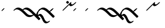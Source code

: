 SplineFontDB: 3.0
FontName: Engslant
FullName: Engslant
FamilyName: Engslant
Weight: Regular
Copyright: Copyright (c) 2019, Lennon
UComments: "2019-2-10: Created with FontForge (http://fontforge.org)"
Version: 001.000
ItalicAngle: 0
UnderlinePosition: -100
UnderlineWidth: 50
Ascent: 800
Descent: 200
InvalidEm: 0
LayerCount: 2
Layer: 0 0 "Back" 1
Layer: 1 0 "Fore" 0
XUID: [1021 894 -1665212280 18662]
StyleMap: 0x0000
FSType: 0
OS2Version: 0
OS2_WeightWidthSlopeOnly: 0
OS2_UseTypoMetrics: 1
CreationTime: 1549854279
ModificationTime: 1549933513
OS2TypoAscent: 0
OS2TypoAOffset: 1
OS2TypoDescent: 0
OS2TypoDOffset: 1
OS2TypoLinegap: 90
OS2WinAscent: 0
OS2WinAOffset: 1
OS2WinDescent: 0
OS2WinDOffset: 1
HheadAscent: 0
HheadAOffset: 1
HheadDescent: 0
HheadDOffset: 1
Lookup: 1 0 0 "do-backlink" { "do-backlink-1"  } [' RQD' ('DFLT' <'dflt' > 'latn' <'dflt' > ) ]
Lookup: 1 0 0 "do-cap" { "do-cap-1"  } [' RQD' ('DFLT' <'dflt' > 'latn' <'dflt' > ) ]
Lookup: 4 0 0 "ligatures" { "ligatures-1"  } [' RQD' ('DFLT' <'dflt' > 'latn' <'dflt' > ) ]
Lookup: 6 0 0 "backlink" { "backlink-1"  } [' RQD' ('DFLT' <'dflt' > 'latn' <'dflt' > ) ]
Lookup: 1 0 0 "do-link" { "do-link-1" ("lin") } ['aalt' ('DFLT' <'dflt' > 'latn' <'dflt' > ) ]
Lookup: 1 0 0 "do-linkfrom" { "do-linkfrom-1"  } ['aalt' ('DFLT' <'dflt' > 'latn' <'dflt' > ) ]
Lookup: 6 0 0 "linkfrom" { "linkfrom-1"  } [' RQD' ('DFLT' <'dflt' > 'latn' <'dflt' > ) ]
Lookup: 6 0 0 "linkto" { "link-1"  "linkto-1"  } [' RQD' ('DFLT' <'dflt' > 'latn' <'dflt' > ) ]
MarkAttachClasses: 1
DEI: 91125
ChainSub2: class "linkfrom-1" 2 2 2 1
  Class: 85 J K N P Q U g j k n p q u P.lin p.lin K.lin k.lin Q_J Q_J.lin q_j q_j.lin n.lin N.lin
  BClass: 85 J K N P Q U g j k n p q u P.lin p.lin K.lin k.lin Q_J Q_J.lin q_j q_j.lin n.lin N.lin
  FClass: 85 J K N P Q U g j k n p q u P.lin p.lin K.lin k.lin Q_J Q_J.lin q_j q_j.lin n.lin N.lin
 1 0 1
  ClsList: 1
  BClsList:
  FClsList: 1
 1
  SeqLookup: 0 "do-linkfrom"
  ClassNames: "All_Others" "alphas"
  BClassNames: "All_Others" "alphas"
  FClassNames: "All_Others" "alphas"
EndFPST
ChainSub2: class "linkto-1" 2 2 2 1
  Class: 31 Q U q u Q_J Q_J.lin q_j q_j.lin
  BClass: 31 Q U q u Q_J Q_J.lin q_j q_j.lin
  FClass: 31 Q U q u Q_J Q_J.lin q_j q_j.lin
 1 0 1
  ClsList: 1
  BClsList:
  FClsList: 1
 1
  SeqLookup: 0 "do-link"
  ClassNames: "All_Others" "linktos"
  BClassNames: "All_Others" "linktos"
  FClassNames: "All_Others" "linktos"
EndFPST
ChainSub2: class "link-1" 3 3 3 1
  Class: 15 p P k K j J n N
  Class: 31 Q U q u Q_J Q_J.lin q_j q_j.lin
  BClass: 15 p P k K j J n N
  BClass: 31 Q U q u Q_J Q_J.lin q_j q_j.lin
  FClass: 15 p P k K j J n N
  FClass: 31 Q U q u Q_J Q_J.lin q_j q_j.lin
 1 0 1
  ClsList: 1
  BClsList:
  FClsList: 2
 1
  SeqLookup: 0 "do-link"
  ClassNames: "All_Others" "alpha" "linktos"
  BClassNames: "All_Others" "alpha" "linktos"
  FClassNames: "All_Others" "alpha" "linktos"
EndFPST
ChainSub2: class "backlink-1" 2 2 2 1
  Class: 81 J K N P Q g j k n p q P.lin p.lin K.lin k.lin Q_J Q_J.lin q_j q_j.lin n.lin N.lin
  BClass: 81 J K N P Q g j k n p q P.lin p.lin K.lin k.lin Q_J Q_J.lin q_j q_j.lin n.lin N.lin
  FClass: 81 J K N P Q g j k n p q P.lin p.lin K.lin k.lin Q_J Q_J.lin q_j q_j.lin n.lin N.lin
 1 1 0
  ClsList: 1
  BClsList: 1
  FClsList:
 1
  SeqLookup: 0 "do-backlink"
  ClassNames: "All_Others" "cons"
  BClassNames: "All_Others" "cons"
  FClassNames: "All_Others" "cons"
EndFPST
GaspTable: 1 65535 2 0
Encoding: iso8859-15
UnicodeInterp: none
NameList: AGL For New Fonts
DisplaySize: -48
AntiAlias: 1
FitToEm: 0
WinInfo: 38 19 14
BeginPrivate: 0
EndPrivate
TeXData: 1 0 0 524288 262144 174762 0 1048576 174762 783286 444596 497025 792723 393216 433062 380633 303038 157286 324010 404750 52429 2506097 1059062 262144
BeginChars: 360 25

StartChar: P.lin
Encoding: 256 -1 0
Width: 500
VWidth: 0
Flags: W
LayerCount: 2
Back
SplineSet
700 100 m 29
 200 600 l 1053
525 325 m 29
 600 400 l 1053
EndSplineSet
Fore
SplineSet
712.374023438 87.6259765625 m 0
 693.1171875 68.3681640625 671.384765625 57.904296875 664.64453125 64.64453125 c 2
 164.64453125 564.64453125 l 2
 157.904296875 571.384765625 168.368164062 593.116210938 187.625976562 612.374023438 c 0
 206.883789062 631.6328125 228.615234375 642.095703125 235.35546875 635.35546875 c 2
 522.980957031 347.729980469 l 1
 587.625 412.374023438 l 2
 606.8828125 431.631835938 628.614257812 442.095703125 635.35546875 435.35546875 c 0
 642.095703125 428.615234375 631.631835938 406.8828125 612.374023438 387.625976562 c 2
 547.729492188 322.981445312 l 1
 735.35546875 135.35546875 l 2
 742.095703125 128.615234375 731.631835938 106.8828125 712.374023438 87.6259765625 c 0
EndSplineSet
Validated: 33
EndChar

StartChar: p.lin
Encoding: 257 -1 1
Width: 500
VWidth: 0
Flags: W
LayerCount: 2
Back
SplineSet
100 400 m 20
 206.066017178 506.066017178 323.223304703 476.776695297 500 300 c 6
 700 100 l 1053
525 325 m 29
 600 400 l 1053
EndSplineSet
Fore
SplineSet
64.64453125 364.64453125 m 0
 57.904296875 371.384765625 68.3681640625 393.1171875 87.6259765625 412.375 c 0
 240.020876492 564.769899929 359.327563831 508.372119801 522.926920374 347.675943811 c 1
 587.625 412.374023438 l 2
 606.8828125 431.631835938 628.614257812 442.095703125 635.35546875 435.35546875 c 0
 642.095703125 428.615234375 631.631835938 406.8828125 612.374023438 387.625976562 c 2
 547.729492188 322.981445312 l 1
 735.35546875 135.35546875 l 2
 742.095703125 128.615234375 731.631835938 106.883789062 712.374023438 87.6259765625 c 0
 693.116210938 68.3681640625 671.384765625 57.904296875 664.64453125 64.64453125 c 2
 464.64453125 264.64453125 l 2
 281.139648438 448.150390625 168.279296875 443.530273438 112.375 387.625976562 c 0
 93.1162109375 368.368164062 71.384765625 357.905273438 64.64453125 364.64453125 c 0
EndSplineSet
EndChar

StartChar: K.lin
Encoding: 258 -1 2
Width: 675
VWidth: 0
Flags: HW
LayerCount: 2
Back
SplineSet
600 225 m 29
 775 400 l 1053
200 600 m 5
 600 200 l 5
 688.388347648 111.611652352 827.611652352 111.611652352 916 200 c 1029
EndSplineSet
Fore
SplineSet
187.625976562 612.374023438 m 0
 206.8828125 631.631835938 228.615234375 642.095703125 235.35546875 635.35546875 c 2
 610.481020801 260.229916699 l 1
 762.625976562 412.374023438 l 2
 781.8828125 431.631835938 803.615234375 442.095703125 810.35546875 435.35546875 c 0
 817.095703125 428.615234375 806.631835938 406.8828125 787.374023438 387.625976562 c 2
 635.229492188 235.481445312 l 1
 635.35546875 235.35546875 l 2
 727.162109375 143.548828125 861.836914062 170.584960938 903.625 212.374023438 c 0
 922.8828125 231.631835938 944.615234375 242.095703125 951.35546875 235.35546875 c 0
 958.095703125 228.615234375 947.631835938 206.8828125 928.374023438 187.625976562 c 0
 793.385742188 52.6376953125 649.614257812 79.6748046875 564.64453125 164.64453125 c 2
 164.64453125 564.64453125 l 2
 157.904296875 571.384765625 168.368164062 593.1171875 187.625976562 612.374023438 c 0
EndSplineSet
EndChar

StartChar: P
Encoding: 80 80 3
Width: 350
VWidth: 0
Flags: W
LayerCount: 2
Back
SplineSet
700 100 m 29
 200 600 l 1053
EndSplineSet
Fore
SplineSet
712.374023438 87.6259765625 m 0
 693.1171875 68.3681640625 671.384765625 57.904296875 664.64453125 64.64453125 c 2
 164.64453125 564.64453125 l 2
 157.904296875 571.384765625 168.368164062 593.116210938 187.625976562 612.374023438 c 0
 206.883789062 631.6328125 228.615234375 642.095703125 235.35546875 635.35546875 c 2
 735.35546875 135.35546875 l 2
 742.095703125 128.615234375 731.631835938 106.8828125 712.374023438 87.6259765625 c 0
EndSplineSet
Substitution2: "do-link-1" P.lin
Substitution2: "do-backlink-1" p
EndChar

StartChar: p
Encoding: 112 112 4
Width: 350
VWidth: 0
Flags: W
LayerCount: 2
Back
SplineSet
700 100 m 29
 500 300 l 4
 323.223304703 476.776695297 206.066017178 506.066017178 100 400 c 1036
EndSplineSet
Fore
SplineSet
712.374023438 87.6259765625 m 0
 693.1171875 68.3681640625 671.384765625 57.904296875 664.64453125 64.64453125 c 2
 464.64453125 264.64453125 l 2
 281.139648438 448.149414062 168.27734375 443.528320312 112.375 387.625976562 c 0
 93.1171875 368.368164062 71.384765625 357.904296875 64.64453125 364.64453125 c 0
 57.904296875 371.384765625 68.3681640625 393.1171875 87.6259765625 412.375 c 0
 243.85546875 568.604492188 365.307617188 505.403320312 535.35546875 335.35546875 c 2
 735.35546875 135.35546875 l 2
 742.095703125 128.615234375 731.631835938 106.8828125 712.374023438 87.6259765625 c 0
EndSplineSet
Substitution2: "do-link-1" p.lin
Substitution2: "do-cap-1" P
EndChar

StartChar: space
Encoding: 32 32 5
Width: 500
VWidth: 0
Flags: W
LayerCount: 2
Fore
Validated: 1
EndChar

StartChar: k
Encoding: 107 107 6
Width: 350
VWidth: 0
Flags: W
LayerCount: 2
Back
SplineSet
100 400 m 5
 206.066017178 506.066017178 323.223304703 476.776695297 500 300 c 4
 600 200 l 5
 688.388347648 111.611652352 827.611652352 111.611652352 916 200 c 1029
EndSplineSet
Fore
SplineSet
64.64453125 364.64453125 m 0
 57.904296875 371.384765625 68.3681640625 393.1171875 87.6259765625 412.375 c 0
 243.853515625 568.602539062 365.307617188 505.403320312 535.35546875 335.35546875 c 2
 635.35546875 235.35546875 l 2
 727.162109375 143.548828125 861.836914062 170.584960938 903.625 212.374023438 c 0
 922.8828125 231.631835938 944.615234375 242.095703125 951.35546875 235.35546875 c 0
 958.095703125 228.615234375 947.631835938 206.8828125 928.374023438 187.625976562 c 0
 793.385742188 52.6376953125 649.614257812 79.6748046875 564.64453125 164.64453125 c 2
 464.64453125 264.64453125 l 2
 281.139648438 448.150390625 168.279296875 443.530273438 112.375 387.625976562 c 0
 93.1162109375 368.368164062 71.384765625 357.905273438 64.64453125 364.64453125 c 0
EndSplineSet
Substitution2: "do-link-1" k.lin
Substitution2: "do-cap-1" K
EndChar

StartChar: k.lin
Encoding: 259 -1 7
Width: 675
VWidth: 0
Flags: W
LayerCount: 2
Back
SplineSet
100 400 m 4
 206.066017178 506.066017178 323.223304703 476.776695297 500 300 c 6
 600 200 l 5
 688.388347648 111.611652352 827.611652352 111.611652352 916 200 c 1029
600 225 m 29
 775 400 l 1053
EndSplineSet
Fore
SplineSet
64.64453125 364.64453125 m 0
 57.904296875 371.384765625 68.3681640625 393.1171875 87.6259765625 412.375 c 0
 243.853515625 568.602539062 365.307617188 505.403320312 535.35546875 335.35546875 c 2
 610.481020801 260.229916699 l 1
 762.625976562 412.374023438 l 2
 781.8828125 431.631835938 803.615234375 442.095703125 810.35546875 435.35546875 c 0
 817.095703125 428.615234375 806.631835938 406.8828125 787.374023438 387.625976562 c 2
 635.229492188 235.481445312 l 1
 635.35546875 235.35546875 l 2
 727.162109375 143.548828125 861.836914062 170.584960938 903.625 212.374023438 c 0
 922.8828125 231.631835938 944.615234375 242.095703125 951.35546875 235.35546875 c 0
 958.095703125 228.615234375 947.631835938 206.8828125 928.374023438 187.625976562 c 0
 793.385742188 52.6376953125 649.614257812 79.6748046875 564.64453125 164.64453125 c 2
 464.64453125 264.64453125 l 2
 281.139648438 448.150390625 168.279296875 443.530273438 112.375 387.625976562 c 0
 93.1162109375 368.368164062 71.384765625 357.905273438 64.64453125 364.64453125 c 0
EndSplineSet
EndChar

StartChar: K
Encoding: 75 75 8
Width: 350
VWidth: 0
Flags: W
LayerCount: 2
Back
SplineSet
200 600 m 0
 600 200 l 1
 688.388347648 111.611652352 827.611328125 111.611328125 916 200 c 1029
EndSplineSet
Fore
SplineSet
187.625976562 612.374023438 m 0
 206.8828125 631.631835938 228.615234375 642.095703125 235.35546875 635.35546875 c 2
 635.35546875 235.35546875 l 2
 727.162109375 143.548828125 861.836914062 170.584960938 903.625 212.374023438 c 0
 922.8828125 231.631835938 944.615234375 242.095703125 951.35546875 235.35546875 c 0
 958.095703125 228.615234375 947.631835938 206.8828125 928.374023438 187.625976562 c 0
 793.385742188 52.6376953125 649.614257812 79.6748046875 564.64453125 164.64453125 c 2
 164.64453125 564.64453125 l 2
 157.904296875 571.384765625 168.368164062 593.1171875 187.625976562 612.374023438 c 0
EndSplineSet
Substitution2: "do-link-1" K.lin
Substitution2: "do-backlink-1" k
EndChar

StartChar: q
Encoding: 113 113 9
Width: 500
VWidth: 0
Flags: W
HStem: 364.645 120.711
VStem: 64.6445 120.711
LayerCount: 2
Fore
SplineSet
185.35546875 485.35546875 m 0
 192.094726562 478.615234375 181.631835938 456.883789062 162.374023438 437.625 c 2
 112.375 387.625976562 l 2
 93.1171875 368.368164062 71.384765625 357.904296875 64.64453125 364.64453125 c 0
 57.904296875 371.384765625 68.3681640625 393.1171875 87.6259765625 412.375 c 2
 137.625 462.374023438 l 2
 156.8828125 481.631835938 178.615234375 492.094726562 185.35546875 485.35546875 c 0
EndSplineSet
Substitution2: "do-cap-1" Q
EndChar

StartChar: j
Encoding: 106 106 10
Width: 500
VWidth: 0
Flags: W
HStem: 364.645 120.711
VStem: 64.6445 120.711
LayerCount: 2
Fore
SplineSet
185.35546875 485.35546875 m 0
 192.094726562 478.615234375 181.631835938 456.883789062 162.374023438 437.625 c 2
 112.375 387.625976562 l 2
 93.1171875 368.368164062 71.384765625 357.904296875 64.64453125 364.64453125 c 0
 57.904296875 371.384765625 68.3681640625 393.1171875 87.6259765625 412.375 c 2
 137.625 462.374023438 l 2
 156.8828125 481.631835938 178.615234375 492.094726562 185.35546875 485.35546875 c 0
EndSplineSet
Substitution2: "do-cap-1" J
EndChar

StartChar: Q
Encoding: 81 81 11
Width: 500
VWidth: 0
Flags: W
HStem: 364.645 120.711
VStem: 64.6445 120.711
LayerCount: 2
Back
SplineSet
150 450 m 1
 150 450 117.67766953 417.67766953 100 400 c 1024
EndSplineSet
Fore
SplineSet
185.35546875 485.35546875 m 0
 192.094726562 478.615234375 181.631835938 456.883789062 162.374023438 437.625 c 2
 112.375 387.625976562 l 2
 93.1171875 368.368164062 71.384765625 357.904296875 64.64453125 364.64453125 c 0
 57.904296875 371.384765625 68.3681640625 393.1171875 87.6259765625 412.375 c 2
 137.625 462.374023438 l 2
 156.8828125 481.631835938 178.615234375 492.094726562 185.35546875 485.35546875 c 0
EndSplineSet
EndChar

StartChar: J
Encoding: 74 74 12
Width: 500
VWidth: 0
Flags: W
HStem: 364.645 120.711
VStem: 64.6445 120.711
LayerCount: 2
Fore
SplineSet
185.35546875 485.35546875 m 0
 192.094726562 478.615234375 181.631835938 456.883789062 162.374023438 437.625 c 2
 112.375 387.625976562 l 2
 93.1171875 368.368164062 71.384765625 357.904296875 64.64453125 364.64453125 c 0
 57.904296875 371.384765625 68.3681640625 393.1171875 87.6259765625 412.375 c 2
 137.625 462.374023438 l 2
 156.8828125 481.631835938 178.615234375 492.094726562 185.35546875 485.35546875 c 0
EndSplineSet
EndChar

StartChar: Q_J
Encoding: 260 -1 13
Width: 800
VWidth: 0
Flags: W
LayerCount: 2
Back
SplineSet
580 220 m 29
 200 600 l 1029
475 275 m 6
 296.168427899 96.1684278987 517 -41 700 150 c 1028
EndSplineSet
Fore
SplineSet
592.374023438 207.625976562 m 0
 573.1171875 188.368164062 551.384765625 177.904296875 544.64453125 184.64453125 c 2
 477.432188225 251.856874275 l 1
 440.70704354 208.10089005 432.659518217 147.362367308 479.561523438 114.234375 c 0
 534.344726562 75.5380859375 627.93359375 100.119140625 685.4921875 160.194335938 c 0
 704.302734375 179.827148438 726.6328125 191.59765625 734.53515625 186.044921875 c 0
 742.4375 180.491210938 733.318359375 159.438476562 714.5078125 139.805664062 c 0
 581.356445312 0.8330078125 463.69140625 4.5693359375 410.466796875 42.1630859375 c 0
 363.301621699 75.477354799 337.841322339 155.73872969 452.416316485 276.872746015 c 1
 164.64453125 564.64453125 l 2
 157.904296875 571.384765625 168.368164062 593.116210938 187.625976562 612.374023438 c 0
 206.883789062 631.6328125 228.615234375 642.095703125 235.35546875 635.35546875 c 2
 615.35546875 255.35546875 l 2
 622.095703125 248.615234375 611.631835938 226.8828125 592.374023438 207.625976562 c 0
EndSplineSet
Substitution2: "do-linkfrom-1" Q_J.lin
Substitution2: "do-backlink-1" q_j
Substitution2: "do-link-1" Q_J.lin
LCarets2: 1 400
Ligature2: "ligatures-1" Q J
EndChar

StartChar: Q_J.lin
Encoding: 261 -1 14
Width: 500
VWidth: 0
Flags: W
LayerCount: 2
Back
SplineSet
580 220 m 29
 200 600 l 1029
600 400 m 5
 600 400 475 275 475 275 c 6
 296.168427899 96.1684278987 517 -41 700 150 c 1028
EndSplineSet
Fore
SplineSet
635.35546875 435.35546875 m 0
 642.094726562 428.615234375 631.631835938 406.883789062 612.374023438 387.625976562 c 2
 547.729492188 322.981445312 l 1
 615.35546875 255.35546875 l 2
 622.095703125 248.615234375 611.631835938 226.8828125 592.374023438 207.625976562 c 0
 573.1171875 188.368164062 551.384765625 177.904296875 544.64453125 184.64453125 c 2
 477.432188225 251.856874275 l 1
 440.70704354 208.10089005 432.659518217 147.362367308 479.561523438 114.234375 c 0
 534.344726562 75.5380859375 627.93359375 100.119140625 685.4921875 160.194335938 c 0
 704.302734375 179.827148438 726.6328125 191.59765625 734.53515625 186.044921875 c 0
 742.4375 180.491210938 733.318359375 159.438476562 714.5078125 139.805664062 c 0
 581.356445312 0.8330078125 463.69140625 4.5693359375 410.466796875 42.1630859375 c 0
 363.301621699 75.477354799 337.841322339 155.73872969 452.416316485 276.872746015 c 1
 164.64453125 564.64453125 l 2
 157.904296875 571.384765625 168.368164062 593.116210938 187.625976562 612.374023438 c 0
 206.883789062 631.6328125 228.615234375 642.095703125 235.35546875 635.35546875 c 2
 522.981209548 347.729727952 l 1
 587.625 412.374023438 l 2
 606.8828125 431.631835938 628.615234375 442.095703125 635.35546875 435.35546875 c 0
EndSplineSet
LCarets2: 1 400
Ligature2: "ligatures-1" Q j
EndChar

StartChar: w
Encoding: 119 119 15
Width: 1216
VWidth: 0
Flags: W
LayerCount: 2
Fore
Validated: 1
EndChar

StartChar: q_j
Encoding: 262 -1 16
Width: 500
VWidth: 0
Flags: W
LayerCount: 2
Back
SplineSet
580 220 m 5
 500 300 l 6
 323.223304703 476.776695297 206.066017178 506.066017178 100 400 c 1036
475 275 m 4
 298.223304703 98.2233047034 517 -41 700 150 c 1028
EndSplineSet
Fore
SplineSet
592.374023438 207.625976562 m 0
 573.1171875 188.368164062 551.384765625 177.904296875 544.64453125 184.64453125 c 2
 477.456637496 251.832425004 l 1
 441.667708147 208.790814651 433.720473989 147.991687189 480.748046875 114.762695312 c 0
 535.436523438 76.1201171875 628.17578125 100.373046875 685.4921875 160.194335938 c 0
 704.302734375 179.827148438 726.6328125 191.59765625 734.53515625 186.044921875 c 0
 742.4375 180.491210938 733.318359375 159.438476562 714.5078125 139.805664062 c 0
 581.567382812 1.052734375 464.71484375 5.1982421875 411.651367188 42.693359375 c 0
 364.483810537 76.0214377609 338.422424187 156.247861258 452.331582889 276.779482686 c 1
 276.075861325 447.914788273 167.01607918 442.267055743 112.375 387.625976562 c 0
 93.1171875 368.368164062 71.384765625 357.904296875 64.64453125 364.64453125 c 0
 57.904296875 371.384765625 68.3681640625 393.1171875 87.6259765625 412.375 c 0
 243.85546875 568.604492188 365.307617188 505.403320312 535.35546875 335.35546875 c 2
 615.35546875 255.35546875 l 2
 622.095703125 248.615234375 611.631835938 226.8828125 592.374023438 207.625976562 c 0
EndSplineSet
Substitution2: "do-linkfrom-1" q_j.lin
LCarets2: 1 400
Substitution2: "do-link-1" q_j.lin
Ligature2: "ligatures-1" q j
EndChar

StartChar: q_j.lin
Encoding: 263 -1 17
Width: 500
VWidth: 0
Flags: W
LayerCount: 2
Back
SplineSet
580 220 m 21
 500 300 l 6
 323.223304703 476.776695297 206.066017178 506.066017178 100 400 c 1036
600 400 m 5
 600 400 475 275 475 275 c 6
 296.168427899 96.1684278987 517 -41 700 150 c 1028
EndSplineSet
Fore
SplineSet
635.35546875 435.35546875 m 0
 642.094726562 428.615234375 631.631835938 406.883789062 612.374023438 387.625976562 c 2
 547.729492188 322.981445312 l 1
 615.35546875 255.35546875 l 2
 622.095703125 248.615234375 611.631835938 226.8828125 592.374023438 207.625976562 c 0
 573.1171875 188.368164062 551.384765625 177.904296875 544.64453125 184.64453125 c 2
 477.432188225 251.856874275 l 1
 440.70704354 208.10089005 432.659518217 147.362367308 479.561523438 114.234375 c 0
 534.344726562 75.5380859375 627.93359375 100.119140625 685.4921875 160.194335938 c 0
 704.302734375 179.827148438 726.6328125 191.59765625 734.53515625 186.044921875 c 0
 742.4375 180.491210938 733.318359375 159.438476562 714.5078125 139.805664062 c 0
 581.356445312 0.8330078125 463.69140625 4.5693359375 410.466796875 42.1630859375 c 0
 363.313499835 75.468964892 337.854147623 155.698306419 452.329779 276.781234168 c 1
 276.07511721 447.914749738 167.015892772 442.266869335 112.375 387.625976562 c 0
 93.1171875 368.368164062 71.384765625 357.904296875 64.64453125 364.64453125 c 0
 57.904296875 371.384765625 68.3681640625 393.1171875 87.6259765625 412.375 c 0
 240.022860878 564.771884316 359.327781278 508.372154676 522.927178804 347.675696785 c 1
 587.625 412.374023438 l 2
 606.8828125 431.631835938 628.615234375 442.095703125 635.35546875 435.35546875 c 0
EndSplineSet
LCarets2: 1 400
Ligature2: "ligatures-1" q J
EndChar

StartChar: u
Encoding: 117 117 18
Width: 450
VWidth: 0
Flags: W
LayerCount: 2
Back
SplineSet
100 400 m 29
 400 700 l 1053
400 700 m 21
 364.64453125 664.64453125 387.868164062 487.868164062 600 700 c 1028
EndSplineSet
Fore
SplineSet
64.64453125 364.64453125 m 0
 57.904296875 371.384765625 68.3681640625 393.1171875 87.6259765625 412.375 c 2
 387.625976562 712.374023438 l 2
 406.883789062 731.6328125 428.615234375 742.095703125 435.35546875 735.35546875 c 0
 439.243006493 731.467931007 437.407445506 722.593107592 431.46241062 712.082477539 c 0
 429.886597188 709.253892682 428.034168112 706.345156134 425.955078125 703.446289062 c 0
 422.130859375 689.669921875 423.749023438 661.072265625 438.571289062 646.107421875 c 0
 461.393554688 623.064453125 501.08203125 625.831054688 587.625976562 712.375 c 0
 606.883789062 731.631835938 628.615234375 742.095703125 635.35546875 735.35546875 c 0
 642.095703125 728.615234375 631.631835938 706.8828125 612.375 687.625976562 c 0
 476.060546875 551.311523438 397.138671875 545.8359375 367.819335938 575.438476562 c 0
 358.562071523 584.785252333 347.865519083 600.241977042 345.448237358 620.699972624 c 1
 112.375 387.625976562 l 2
 93.1162109375 368.368164062 71.384765625 357.905273438 64.64453125 364.64453125 c 0
EndSplineSet
EndChar

StartChar: U
Encoding: 85 85 19
Width: 450
VWidth: 0
Flags: W
LayerCount: 2
Back
SplineSet
250 750 m 29
 300 700 l 1053
100 400 m 29
 400 700 l 1053
400 700 m 21
 364.64453125 664.64453125 387.868164062 487.868164062 600 700 c 1028
EndSplineSet
Fore
SplineSet
64.64453125 364.64453125 m 0
 57.904296875 371.384765625 68.3681640625 393.1171875 87.6259765625 412.375 c 2
 387.625976562 712.374023438 l 2
 406.883789062 731.6328125 428.615234375 742.095703125 435.35546875 735.35546875 c 0
 439.243006493 731.467931007 437.407445506 722.593107592 431.46241062 712.082477539 c 0
 429.886597188 709.253892682 428.034168112 706.345156134 425.955078125 703.446289062 c 0
 422.130859375 689.669921875 423.749023438 661.072265625 438.571289062 646.107421875 c 0
 461.393554688 623.064453125 501.08203125 625.831054688 587.625976562 712.375 c 0
 606.883789062 731.631835938 628.615234375 742.095703125 635.35546875 735.35546875 c 0
 642.095703125 728.615234375 631.631835938 706.8828125 612.375 687.625976562 c 0
 476.060546875 551.311523438 397.138671875 545.8359375 367.819335938 575.438476562 c 0
 358.562071523 584.785252333 347.865519083 600.241977042 345.448237358 620.699972624 c 1
 112.375 387.625976562 l 2
 93.1162109375 368.368164062 71.384765625 357.905273438 64.64453125 364.64453125 c 0
237.625 762.374023438 m 0
 256.8828125 781.631835938 278.615234375 792.095703125 285.35546875 785.35546875 c 2
 335.35546875 735.35546875 l 2
 342.094726562 728.615234375 331.631835938 706.883789062 312.374023438 687.625 c 0
 293.116210938 668.3671875 271.384765625 657.904296875 264.64453125 664.64453125 c 2
 214.64453125 714.64453125 l 2
 207.904296875 721.384765625 218.368164062 743.1171875 237.625 762.374023438 c 0
EndSplineSet
EndChar

StartChar: N.lin
Encoding: 265 -1 20
Width: 700
VWidth: 0
Flags: W
LayerCount: 2
Back
SplineSet
1200 -100 m 4
 1156.69824219 -125 1050 -216 962 0 c 4
 825.336914062 335.4453125 703.86328125 144.2265625 728 77 c 5
 692.64453125 112.35546875 658.579101562 258.579101562 800 400 c 1029
200 600 m 5
 800 0 l 1053
EndSplineSet
Fore
SplineSet
187.625976562 612.374023438 m 0
 206.8828125 631.631835938 228.615234375 642.095703125 235.35546875 635.35546875 c 2
 663.656180948 207.054756552 l 1
 676.503602032 266.047003194 711.740722064 336.489170255 787.625976562 412.374023438 c 0
 806.8828125 431.631835938 828.615234375 442.095703125 835.35546875 435.35546875 c 0
 842.095703125 428.615234375 831.631835938 406.8828125 812.374023438 387.625976562 c 0
 749.983398438 325.234375 726.668945312 242.185546875 736.8046875 176.471679688 c 1
 739.71875 179.64453125 742.8515625 182.899414062 746.1015625 186.065429688 c 0
 800.700195312 239.247070312 838.109375 235.55078125 867.603515625 221.189453125 c 0
 907.94140625 201.548828125 952.380859375 147.064453125 998.78125 33.1728515625 c 0
 1085.83300781 -180.497070312 1174.09277344 -90.3759765625 1211.66601562 -68.6826171875 c 0
 1231.0546875 -57.48828125 1241.94921875 -62.390625 1235.59472656 -79.44921875 c 0
 1229.24121094 -96.5068359375 1207.72265625 -120.123046875 1188.33398438 -131.317382812 c 0
 1139.30371094 -159.625 1014.16699219 -251.501953125 925.217773438 -33.173828125 c 0
 862.26171875 121.354492188 799.555664062 158.647460938 768.008789062 154.529296875 c 1
 764.83984375 146.532226562 762.443359375 136.069335938 762.379882812 126.435546875 c 0
 762.340820312 120.400390625 763.1640625 114.698242188 764.8984375 109.8671875 c 0
 765.36587045 108.565343031 765.525923044 107.03022035 765.405723331 105.305214169 c 2
 835.35546875 35.35546875 l 2
 842.095703125 28.615234375 831.6328125 6.8837890625 812.374023438 -12.3740234375 c 0
 793.116210938 -31.6318359375 771.384765625 -42.095703125 764.64453125 -35.35546875 c 2
 164.64453125 564.64453125 l 2
 157.904296875 571.384765625 168.368164062 593.1171875 187.625976562 612.374023438 c 0
EndSplineSet
EndChar

StartChar: n
Encoding: 110 110 21
Width: 700
VWidth: 0
Flags: W
LayerCount: 2
Back
SplineSet
1200 -100 m 0
 1156.69824219 -125 1050 -216 962 0 c 0
 825.336914062 335.4453125 703.86328125 144.2265625 728 77 c 1025
100 400 m 16
 206.06640625 506.06640625 325.372070312 475.799804688 500 300 c 2
 800 0 l 1049
EndSplineSet
Fore
SplineSet
64.64453125 364.64453125 m 0
 57.904296875 371.384765625 68.3681640625 393.1171875 87.6259765625 412.375 c 0
 244.03125 568.780273438 367.45703125 504.379882812 535.362304688 335.348632812 c 2
 717.203642387 153.507295113 l 1
 726.57008944 166.377315799 738.571396015 179.716768193 753.810546875 193.234375 c 0
 850.361328125 278.876953125 920.073242188 226.366210938 998.78125 33.1728515625 c 0
 1085.83300781 -180.497070312 1174.09277344 -90.3759765625 1211.66601562 -68.6826171875 c 0
 1231.0546875 -57.48828125 1241.94921875 -62.390625 1235.59472656 -79.44921875 c 0
 1229.24121094 -96.5068359375 1207.72265625 -120.123046875 1188.33398438 -131.317382812 c 0
 1139.30371094 -159.625 1014.16699219 -251.501953125 925.217773438 -33.173828125 c 0
 862.26171875 121.354492188 799.555664062 158.647460938 768.008789062 154.529296875 c 1
 762.758789062 141.28125 760.3671875 122.48828125 764.8984375 109.8671875 c 0
 765.364987103 108.567772945 765.525166257 107.032821257 765.405057959 105.305879541 c 2
 835.35546875 35.35546875 l 2
 842.095703125 28.615234375 831.6328125 6.8837890625 812.374023438 -12.3740234375 c 0
 793.116210938 -31.6318359375 771.384765625 -42.095703125 764.64453125 -35.35546875 c 2
 464.64453125 264.64453125 l 2
 283.28125 447.224609375 168.100585938 443.3515625 112.375 387.625976562 c 0
 93.1162109375 368.368164062 71.384765625 357.905273438 64.64453125 364.64453125 c 0
EndSplineSet
Substitution2: "do-cap-1" N
Substitution2: "do-linkfrom-1" n.lin
Substitution2: "do-link-1" n.lin
EndChar

StartChar: g
Encoding: 103 103 22
Width: 500
VWidth: 0
Flags: W
HStem: 364.645 120.711
VStem: 64.6445 120.711
LayerCount: 2
Fore
SplineSet
185.35546875 485.35546875 m 0
 192.094726562 478.615234375 181.631835938 456.883789062 162.374023438 437.625 c 2
 112.375 387.625976562 l 2
 93.1171875 368.368164062 71.384765625 357.904296875 64.64453125 364.64453125 c 0
 57.904296875 371.384765625 68.3681640625 393.1171875 87.6259765625 412.375 c 2
 137.625 462.374023438 l 2
 156.8828125 481.631835938 178.615234375 492.094726562 185.35546875 485.35546875 c 0
EndSplineSet
EndChar

StartChar: N
Encoding: 78 78 23
Width: 700
VWidth: 0
Flags: W
LayerCount: 2
Back
SplineSet
1200 -100 m 0
 1156.69824219 -125 1050 -216 962 0 c 0
 825.336914062 335.4453125 703.86328125 144.2265625 728 77 c 1025
200 600 m 1
 800 0 l 1049
EndSplineSet
Fore
SplineSet
187.625976562 612.374023438 m 0
 206.8828125 631.631835938 228.615234375 642.095703125 235.35546875 635.35546875 c 2
 717.203642387 153.507295113 l 1
 726.57008944 166.377315799 738.571396015 179.716768193 753.810546875 193.234375 c 0
 850.361328125 278.876953125 920.073242188 226.366210938 998.78125 33.1728515625 c 0
 1085.83300781 -180.497070312 1174.09277344 -90.3759765625 1211.66601562 -68.6826171875 c 0
 1231.0546875 -57.48828125 1241.94921875 -62.390625 1235.59472656 -79.44921875 c 0
 1229.24121094 -96.5068359375 1207.72265625 -120.123046875 1188.33398438 -131.317382812 c 0
 1139.30371094 -159.625 1014.16699219 -251.501953125 925.217773438 -33.173828125 c 0
 862.26171875 121.354492188 799.555664062 158.647460938 768.008789062 154.529296875 c 1
 762.758789062 141.28125 760.3671875 122.48828125 764.8984375 109.8671875 c 0
 765.364987103 108.567772945 765.525166257 107.032821257 765.405057959 105.305879541 c 2
 835.35546875 35.35546875 l 2
 842.095703125 28.615234375 831.6328125 6.8837890625 812.374023438 -12.3740234375 c 0
 793.116210938 -31.6318359375 771.384765625 -42.095703125 764.64453125 -35.35546875 c 2
 164.64453125 564.64453125 l 2
 157.904296875 571.384765625 168.368164062 593.1171875 187.625976562 612.374023438 c 0
EndSplineSet
Substitution2: "do-backlink-1" n
Substitution2: "do-linkfrom-1" N.lin
Substitution2: "do-link-1" N.lin
EndChar

StartChar: n.lin
Encoding: 264 -1 24
Width: 700
VWidth: 0
Flags: W
LayerCount: 2
Fore
SplineSet
64.64453125 364.64453125 m 0
 57.904296875 371.384765625 68.3681640625 393.1171875 87.6259765625 412.375 c 0
 244.03125 568.780273438 367.45703125 504.379882812 535.362304688 335.348632812 c 2
 663.656180948 207.054756552 l 1
 676.503602032 266.047003194 711.740722064 336.489170255 787.625976562 412.374023438 c 0
 806.8828125 431.631835938 828.615234375 442.095703125 835.35546875 435.35546875 c 0
 842.095703125 428.615234375 831.631835938 406.8828125 812.374023438 387.625976562 c 0
 749.983398438 325.234375 726.668945312 242.185546875 736.8046875 176.471679688 c 1
 739.71875 179.64453125 742.8515625 182.899414062 746.1015625 186.065429688 c 0
 800.700195312 239.247070312 838.109375 235.55078125 867.603515625 221.189453125 c 0
 907.94140625 201.548828125 952.380859375 147.064453125 998.78125 33.1728515625 c 0
 1085.83300781 -180.497070312 1174.09277344 -90.3759765625 1211.66601562 -68.6826171875 c 0
 1231.0546875 -57.48828125 1241.94921875 -62.390625 1235.59472656 -79.44921875 c 0
 1229.24121094 -96.5068359375 1207.72265625 -120.123046875 1188.33398438 -131.317382812 c 0
 1139.30371094 -159.625 1014.16699219 -251.501953125 925.217773438 -33.173828125 c 0
 862.26171875 121.354492188 799.555664062 158.647460938 768.008789062 154.529296875 c 1
 764.83984375 146.532226562 762.443359375 136.069335938 762.379882812 126.435546875 c 0
 762.340820312 120.400390625 763.1640625 114.698242188 764.8984375 109.8671875 c 0
 765.36587045 108.565343031 765.525923044 107.03022035 765.405723331 105.305214169 c 2
 835.35546875 35.35546875 l 2
 842.095703125 28.615234375 831.6328125 6.8837890625 812.374023438 -12.3740234375 c 0
 793.116210938 -31.6318359375 771.384765625 -42.095703125 764.64453125 -35.35546875 c 2
 464.64453125 264.64453125 l 2
 283.28125 447.224609375 168.100585938 443.3515625 112.375 387.625976562 c 0
 93.1162109375 368.368164062 71.384765625 357.905273438 64.64453125 364.64453125 c 0
EndSplineSet
EndChar
EndChars
EndSplineFont
